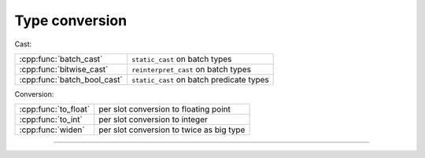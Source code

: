 .. Copyright (c) 2016, Johan Mabille, Sylvain Corlay

   Distributed under the terms of the BSD 3-Clause License.

   The full license is in the file LICENSE, distributed with this software.

.. raw:: html

   <style>
   .rst-content table.docutils {
       width: 100%;
       table-layout: fixed;
   }

   table.docutils .line-block {
       margin-left: 0;
       margin-bottom: 0;
   }

   table.docutils code.literal {
       color: initial;
   }

   code.docutils {
       background: initial;
   }
   </style>


Type conversion
===============

Cast:

+---------------------------------------+----------------------------------------------------+
| :cpp:func:`batch_cast`                | ``static_cast`` on batch types                     |
+---------------------------------------+----------------------------------------------------+
| :cpp:func:`bitwise_cast`              | ``reinterpret_cast`` on batch types                |
+---------------------------------------+----------------------------------------------------+
| :cpp:func:`batch_bool_cast`           | ``static_cast`` on batch predicate types           |
+---------------------------------------+----------------------------------------------------+

Conversion:

+---------------------------------------+----------------------------------------------------+
| :cpp:func:`to_float`                  | per slot conversion to floating point              |
+---------------------------------------+----------------------------------------------------+
| :cpp:func:`to_int`                    | per slot conversion to integer                     |
+---------------------------------------+----------------------------------------------------+
| :cpp:func:`widen`                     | per slot conversion to twice as big type           |
+---------------------------------------+----------------------------------------------------+

----

.. doxygengroup:: batch_conversion
   :project: xsimd
   :content-only:
